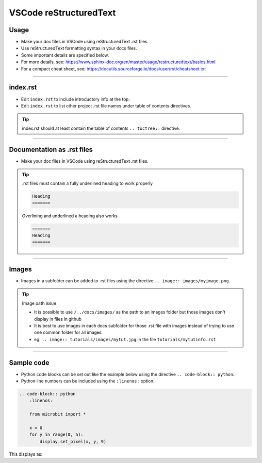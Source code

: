 .. _VSCode reStructuredText:

==============================
VSCode reStructuredText
==============================

Usage
------------------------------

* Make your doc files in VSCode using reStructuredText .rst files.
* Use reStructuredText formatting syntax in your docs files.
* Some important details are specified below.
* For more details, see: https://www.sphinx-doc.org/en/master/usage/restructuredtext/basics.html
* For a compact cheat sheet, see: https://docutils.sourceforge.io/docs/user/rst/cheatsheet.txt

----

index.rst
------------------------------

* Edit ``index.rst`` to include introductory info at the top.
* Edit ``index.rst`` to list other project .rst file names under table of contents directives.

.. tip::

    index.rst should at least contain the table of contents ``.. toctree::`` directive.

----

Documentation as .rst files
------------------------------

* Make your doc files in VSCode using reStructuredText .rst files.

.. tip::

    .rst files must contain a fully underlined heading to work properly

    .. code-block::
    
        Heading
        =======

    Overlining and underlined a heading also works.

    .. code-block::
    
        =======
        Heading
        =======
        
----

Images
------------------------------

* Images in a subfolder can be added to .rst files using the directive ``.. image:: images/myimage.png``.

.. tip::
    
    Image path issue

    * It is possible to use ``/../docs/images/`` as the path to an images folder but those images don't display in files in github
    * It is best to use images in each docs subfolder for those .rst file with images instead of trying to use one common folder for all images.
    * eg. ``.. image:: tutorials/images/mytut.jpg`` in the file ``tutorials/mytutinfo.rst``

----

Sample code
------------------------------

* Python code blocks can be set out like the example below using the directive ``.. code-block:: python``.
* Python line numbers can be included using the ``:linenos:`` option.



.. code-block::

    .. code-block:: python
        :linenos:

        from microbit import *

        x = 0
        for y in range(0, 5):
            display.set_pixel(x, y, 9)


| This displays as:

.. code-block:: python
    :linenos:

    from microbit import *

    x = 0
    for y in range(0, 5):
        display.set_pixel(x, y, 9)



